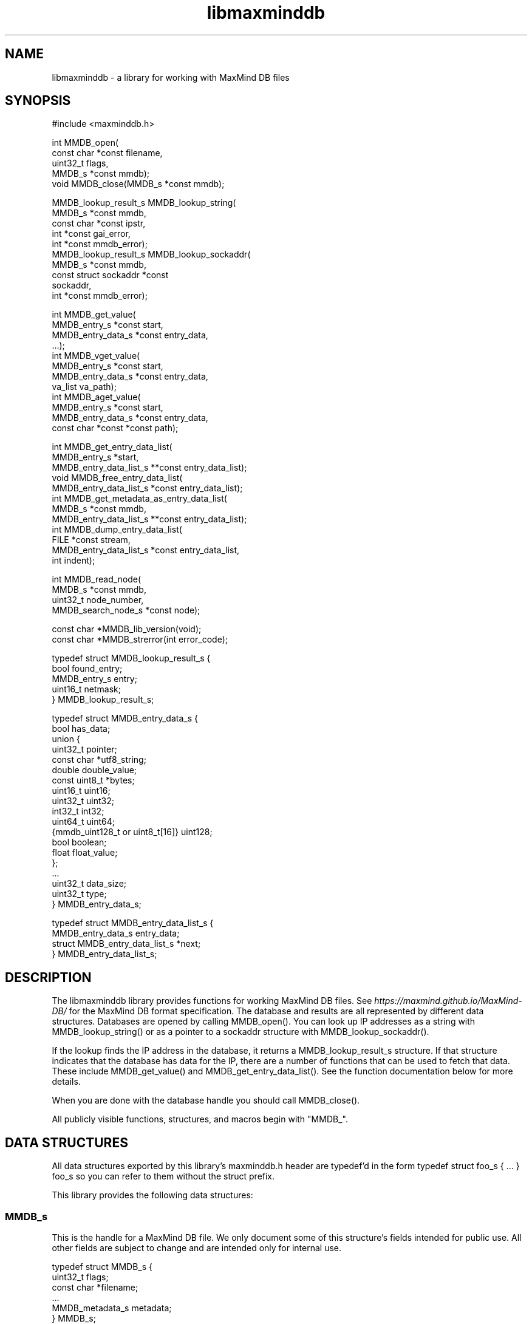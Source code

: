 .\" -*- mode: troff; coding: utf-8 -*-
.TH "libmaxminddb" "3" ""
.SH
NAME
.LP
libmaxminddb - a library for working with MaxMind DB files
.SH
SYNOPSIS
.LP
.EX
#include <maxminddb.h>

int MMDB_open(
    const char *const filename,
    uint32_t flags,
    MMDB_s *const mmdb);
void MMDB_close(MMDB_s *const mmdb);

MMDB_lookup_result_s MMDB_lookup_string(
    MMDB_s *const mmdb,
    const char *const ipstr,
    int *const gai_error,
    int *const mmdb_error);
MMDB_lookup_result_s MMDB_lookup_sockaddr(
    MMDB_s *const mmdb,
    const struct sockaddr *const
    sockaddr,
    int *const mmdb_error);

int MMDB_get_value(
    MMDB_entry_s *const start,
    MMDB_entry_data_s *const entry_data,
    ...);
int MMDB_vget_value(
    MMDB_entry_s *const start,
    MMDB_entry_data_s *const entry_data,
    va_list va_path);
int MMDB_aget_value(
    MMDB_entry_s *const start,
    MMDB_entry_data_s *const entry_data,
    const char *const *const path);

int MMDB_get_entry_data_list(
    MMDB_entry_s *start,
    MMDB_entry_data_list_s **const entry_data_list);
void MMDB_free_entry_data_list(
    MMDB_entry_data_list_s *const entry_data_list);
int MMDB_get_metadata_as_entry_data_list(
    MMDB_s *const mmdb,
    MMDB_entry_data_list_s **const entry_data_list);
int MMDB_dump_entry_data_list(
    FILE *const stream,
    MMDB_entry_data_list_s *const entry_data_list,
    int indent);

int MMDB_read_node(
    MMDB_s *const mmdb,
    uint32_t node_number,
    MMDB_search_node_s *const node);

const char *MMDB_lib_version(void);
const char *MMDB_strerror(int error_code);

typedef struct MMDB_lookup_result_s {
    bool found_entry;
    MMDB_entry_s entry;
    uint16_t netmask;
} MMDB_lookup_result_s;

typedef struct MMDB_entry_data_s {
    bool has_data;
    union {
        uint32_t pointer;
        const char *utf8_string;
        double double_value;
        const uint8_t *bytes;
        uint16_t uint16;
        uint32_t uint32;
        int32_t int32;
        uint64_t uint64;
        {mmdb_uint128_t or uint8_t[16]} uint128;
        bool boolean;
        float float_value;
    };
    ...
    uint32_t data_size;
    uint32_t type;
} MMDB_entry_data_s;

typedef struct MMDB_entry_data_list_s {
    MMDB_entry_data_s entry_data;
    struct MMDB_entry_data_list_s *next;
} MMDB_entry_data_list_s;
.EE
.SH
DESCRIPTION
.LP
The libmaxminddb library provides functions for working MaxMind DB files. See
\fIhttps://maxmind.github.io/MaxMind-DB/\fR for the MaxMind DB format
specification. The database and results are all represented by different
data structures. Databases are opened by calling \f(CRMMDB_open()\fR. You can
look up IP addresses as a string with \f(CRMMDB_lookup_string()\fR or as a
pointer to a \f(CRsockaddr\fR structure with \f(CRMMDB_lookup_sockaddr()\fR.
.PP
If the lookup finds the IP address in the database, it returns a
\f(CRMMDB_lookup_result_s\fR structure. If that structure indicates that the database
has data for the IP, there are a number of functions that can be used to fetch
that data. These include \f(CRMMDB_get_value()\fR and \f(CRMMDB_get_entry_data_list()\fR.
See the function documentation below for more details.
.PP
When you are done with the database handle you should call \f(CRMMDB_close()\fR.
.PP
All publicly visible functions, structures, and macros begin with \(dqMMDB_\(dq.
.SH
DATA STRUCTURES
.LP
All data structures exported by this library's \f(CRmaxminddb.h\fR header are
typedef'd in the form \f(CRtypedef struct foo_s { ... } foo_s\fR so you can refer to
them without the \f(CRstruct\fR prefix.
.PP
This library provides the following data structures:
.SS
\f(CRMMDB_s\fR
.LP
This is the handle for a MaxMind DB file. We only document some of this
structure's fields intended for public use. All other fields are subject to
change and are intended only for internal use.
.LP
.EX
typedef struct MMDB_s {
    uint32_t flags;
    const char *filename;
    ...
    MMDB_metadata_s metadata;
} MMDB_s;
.EE
.IP "\(bu" 3
\f(CRuint32_t flags\fR - the flags this database was opened with. See the
\f(CRMMDB_open()\fR documentation for more details.
.if n \
.sp -1
.if t \
.sp -0.25v
.IP "\(bu" 3
\f(CRconst char *filename\fR - the name of the file which was opened, as passed to
\f(CRMMDB_open()\fR.
.if n \
.sp -1
.if t \
.sp -0.25v
.IP "\(bu" 3
\f(CRMMDB_metadata_s metadata\fR - the metadata for the database.
.SS
\f(CRMMDB_metadata_s\fR and \f(CRMMDB_description_s\fR
.LP
This structure can be retrieved from the \f(CRMMDB_s\fR structure. It contains the
metadata read from the database file. Note that you may find it more convenient
to access this metadata by calling \f(CRMMDB_get_metadata_as_entry_data_list()\fR
instead.
.LP
.EX
typedef struct MMDB_metadata_s {
    uint32_t node_count;
    uint16_t record_size;
    uint16_t ip_version;
    const char *database_type;
    struct {
        size_t count;
        const char **names;
    } languages;
    uint16_t binary_format_major_version;
    uint16_t binary_format_minor_version;
    uint64_t build_epoch;
    struct {
        size_t count;
        MMDB_description_s **descriptions;
    } description;
} MMDB_metadata_s;

typedef struct MMDB_description_s {
    const char *language;
    const char *description;
} MMDB_description_s;
.EE
.PP
These structures should be mostly self-explanatory.
.PP
The \f(CRip_version\fR member should always be \f(CR4\fR or \f(CR6\fR. The
\f(CRbinary_format_major_version\fR should always be \f(CR2\fR.
.PP
There is no requirement that the database metadata include languages or
descriptions, so the \f(CRcount\fR for these parts of the metadata can be zero. All
of the other \f(CRMMDB_metadata_s\fR fields should be populated.
.SS
\f(CRMMDB_lookup_result_s\fR
.LP
This structure is returned as the result of looking up an IP address.
.LP
.EX
typedef struct MMDB_lookup_result_s {
    bool found_entry;
    MMDB_entry_s entry;
    uint16_t netmask;
} MMDB_lookup_result_s;
.EE
.PP
If the \f(CRfound_entry\fR member is false then the other members of this structure
do not contain meaningful values. Always check that \f(CRfound_entry\fR is true
first.
.PP
The \f(CRentry\fR member is used to look up the data associated with the IP address.
.PP
The \f(CRnetmask\fR member tells you what subnet the IP address belongs to in this
database. For example, if you look up the address \f(CR1.1.1.1\fR in an IPv4 database
and the returned \f(CRnetmask\fR is 16, then the address is part of the \f(CR1.1.0.0/16\fR
subnet.
.PP
If the database is an IPv6 database, the returned netmask is always an IPv6
prefix length (from 0-128), even if that database \fIalso\fR contains IPv4
networks. If you look up an IPv4 address and would like to turn the netmask
into an IPv4 netmask value, you can simply subtract \f(CR96\fR from the value.
.SS
\f(CRMMDB_result_s\fR
.LP
You don't really need to dig around in this structure. You'll get this from a
\f(CRMMDB_lookup_result_s\fR structure and pass it to various functions.
.SS
\f(CRMMDB_entry_data_s\fR
.LP
This structure is used to return a single data section entry for an IP. These
entries can in turn point to other entries, as is the case for things like maps
and arrays. Some members of this structure are not documented as they are only
for internal use.
.LP
.EX
typedef struct MMDB_entry_data_s {
    bool has_data;
    union {
        uint32_t pointer;
        const char *utf8_string;
        double double_value;
        const uint8_t *bytes;
        uint16_t uint16;
        uint32_t uint32;
        int32_t int32;
        uint64_t uint64;
        {mmdb_uint128_t or uint8_t[16]} uint128;
        bool boolean;
        float float_value;
    };
    ...
    uint32_t data_size;
    uint32_t type;
} MMDB_entry_data_s;
.EE
.PP
The \f(CRhas_data\fR member is true if data was found for a given lookup. See
\f(CRMMDB_get_value()\fR for more details. If this member is false then none of the
other values in the structure are meaningful.
.PP
The union at the beginning of the structure defines the actual data. To
determine which union member is populated you should look at the \f(CRtype\fR member.
The \f(CRpointer\fR member of the union should never be populated in any data
returned by the API. Pointers should always be resolved internally.
.PP
The \f(CRdata_size\fR member is only relevant for \f(CRutf8_string\fR and \f(CRbytes\fR data.
\f(CRutf8_string\fR is not null terminated and \f(CRdata_size\fR \fImust\fR be used to
determine its length.
.PP
The \f(CRtype\fR member can be compared to one of the \f(CRMMDB_DATA_TYPE_*\fR macros.
.SS
128-bit Integers
.LP
The handling of \f(CRuint128\fR data depends on how your platform supports 128-bit
integers, if it does so at all. With GCC 4.4 and 4.5 we can write \f(CRunsigned
int __attribute__ ((__mode__ (TI)))\fR. With newer versions of GCC (4.6+) and
clang (3.2+) we can simply write \(dqunsigned __int128\(dq.
.PP
In order to work around these differences, this library defines an
\f(CRmmdb_uint128_t\fR type. This type is defined in the \f(CRmaxminddb.h\fR header so you
can use it in your own code.
.PP
With older compilers, we can't use an integer so we instead use a 16 byte
array of \f(CRuint8_t\fR values. This is the raw data from the database.
.PP
This library provides a public macro \f(CRMMDB_UINT128_IS_BYTE_ARRAY\fR macro. If
this is true (1), then \f(CRuint128\fR values are returned as a byte array, if it is
false then they are returned as a \f(CRmmdb_uint128_t\fR integer.
.SS
Data Type Macros
.LP
This library provides a macro for every data type defined by the MaxMind DB
spec.
.IP "\(bu" 3
\f(CRMMDB_DATA_TYPE_UTF8_STRING\fR
.if n \
.sp -1
.if t \
.sp -0.25v
.IP "\(bu" 3
\f(CRMMDB_DATA_TYPE_DOUBLE\fR
.if n \
.sp -1
.if t \
.sp -0.25v
.IP "\(bu" 3
\f(CRMMDB_DATA_TYPE_BYTES\fR
.if n \
.sp -1
.if t \
.sp -0.25v
.IP "\(bu" 3
\f(CRMMDB_DATA_TYPE_UINT16\fR
.if n \
.sp -1
.if t \
.sp -0.25v
.IP "\(bu" 3
\f(CRMMDB_DATA_TYPE_UINT32\fR
.if n \
.sp -1
.if t \
.sp -0.25v
.IP "\(bu" 3
\f(CRMMDB_DATA_TYPE_MAP\fR
.if n \
.sp -1
.if t \
.sp -0.25v
.IP "\(bu" 3
\f(CRMMDB_DATA_TYPE_INT32\fR
.if n \
.sp -1
.if t \
.sp -0.25v
.IP "\(bu" 3
\f(CRMMDB_DATA_TYPE_UINT64\fR
.if n \
.sp -1
.if t \
.sp -0.25v
.IP "\(bu" 3
\f(CRMMDB_DATA_TYPE_UINT128\fR
.if n \
.sp -1
.if t \
.sp -0.25v
.IP "\(bu" 3
\f(CRMMDB_DATA_TYPE_ARRAY\fR
.if n \
.sp -1
.if t \
.sp -0.25v
.IP "\(bu" 3
\f(CRMMDB_DATA_TYPE_BOOLEAN\fR
.if n \
.sp -1
.if t \
.sp -0.25v
.IP "\(bu" 3
\f(CRMMDB_DATA_TYPE_FLOAT\fR
.LP
There are also a few types that are for internal use only:
.IP "\(bu" 3
\f(CRMMDB_DATA_TYPE_EXTENDED\fR
.if n \
.sp -1
.if t \
.sp -0.25v
.IP "\(bu" 3
\f(CRMMDB_DATA_TYPE_POINTER\fR
.if n \
.sp -1
.if t \
.sp -0.25v
.IP "\(bu" 3
\f(CRMMDB_DATA_TYPE_CONTAINER\fR
.if n \
.sp -1
.if t \
.sp -0.25v
.IP "\(bu" 3
\f(CRMMDB_DATA_TYPE_END_MARKER\fR
.LP
If you see one of these in returned data then something has gone very wrong.
The database is damaged or was generated incorrectly or there is a bug in the
libmaxminddb code.
.SS
Pointer Values and \f(CRMMDB_close()\fR
.LP
The \f(CRutf8_string\fR, \f(CRbytes\fR, and (maybe) the \f(CRuint128\fR members of this structure
are all pointers directly into the database's data section. This can either be
a \f(CRcalloc\fR'd or \f(CRmmap\fR'd block of memory. In either case, these pointers will
become invalid after \f(CRMMDB_close()\fR is called.
.PP
If you need to refer to this data after that time you should copy the data
with an appropriate function (\f(CRstrdup\fR, \f(CRmemcpy\fR, etc.).
.SS
\f(CRMMDB_entry_data_list_s\fR
.LP
This structure encapsulates a linked list of \f(CRMMDB_entry_data_s\fR structures.
.LP
.EX
typedef struct MMDB_entry_data_list_s {
    MMDB_entry_data_s entry_data;
    struct MMDB_entry_data_list_s *next;
} MMDB_entry_data_list_s;
.EE
.PP
This structure lets you look at entire map or array data entry by iterating
over the linked list.
.SS
\f(CRMMDB_search_node_s\fR
.LP
This structure encapsulates the two records in a search node. This is really
only useful if you want to write code that iterates over the entire search
tree as opposed to looking up a specific IP address.
.LP
.EX
typedef struct MMDB_search_node_s {
    uint64_t left_record;
    uint64_t right_record;
    uint8_t left_record_type;
    uint8_t right_record_type;
    MMDB_entry_s left_record_entry;
    MMDB_entry_s right_record_entry;
} MMDB_search_node_s;
.EE
.PP
The two record types will take one of the following values:
.IP "\(bu" 3
\f(CRMMDB_RECORD_TYPE_SEARCH_NODE\fR - The record points to the next search node.
.if n \
.sp -1
.if t \
.sp -0.25v
.IP "\(bu" 3
\f(CRMMDB_RECORD_TYPE_EMPTY\fR - The record is a placeholder that indicates there
is no data for the IP address. The search should end here.
.if n \
.sp -1
.if t \
.sp -0.25v
.IP "\(bu" 3
\f(CRMMDB_RECORD_TYPE_DATA\fR - The record is for data in the data section of the
database. Use the entry for the record when looking up the data for the
record.
.if n \
.sp -1
.if t \
.sp -0.25v
.IP "\(bu" 3
\f(CRMMDB_RECORD_TYPE_INVALID\fR - The record is invalid. Either an invalid node
was looked up or the database is corrupt.
.LP
The \f(CRMMDB_entry_s\fR for the record is only valid if the type is
\f(CRMMDB_RECORD_TYPE_DATA\fR. Attempts to use an entry for other record types will
result in an error or invalid data.
.SH
STATUS CODES
.LP
This library returns (or populates) status codes for many functions. These
status codes are:
.IP "\(bu" 3
\f(CRMMDB_SUCCESS\fR - everything worked
.if n \
.sp -1
.if t \
.sp -0.25v
.IP "\(bu" 3
\f(CRMMDB_FILE_OPEN_ERROR\fR - there was an error trying to open the MaxMind DB
file.
.if n \
.sp -1
.if t \
.sp -0.25v
.IP "\(bu" 3
\f(CRMMDB_IO_ERROR\fR - an IO operation failed. Check \f(CRerrno\fR for more details.
.if n \
.sp -1
.if t \
.sp -0.25v
.IP "\(bu" 3
\f(CRMMDB_CORRUPT_SEARCH_TREE_ERROR\fR - looking up an IP address in the search
tree gave us an impossible result. The database is damaged or was generated
incorrectly or there is a bug in the libmaxminddb code.
.if n \
.sp -1
.if t \
.sp -0.25v
.IP "\(bu" 3
\f(CRMMDB_INVALID_METADATA_ERROR\fR - something in the database is wrong. This
includes missing metadata keys as well as impossible values (like an
\f(CRip_version\fR of 7).
.if n \
.sp -1
.if t \
.sp -0.25v
.IP "\(bu" 3
\f(CRMMDB_UNKNOWN_DATABASE_FORMAT_ERROR\fR - The database metadata indicates that
it's major version is not 2. This library can only handle major version 2.
.if n \
.sp -1
.if t \
.sp -0.25v
.IP "\(bu" 3
\f(CRMMDB_OUT_OF_MEMORY_ERROR\fR - a memory allocation call (\f(CRmalloc\fR, etc.)
failed.
.if n \
.sp -1
.if t \
.sp -0.25v
.IP "\(bu" 3
\f(CRMMDB_INVALID_DATA_ERROR\fR - an entry in the data section contains invalid
data. For example, a \f(CRuint16\fR field is claiming to be more than 2 bytes long.
The database is probably damaged or was generated incorrectly.
.if n \
.sp -1
.if t \
.sp -0.25v
.IP "\(bu" 3
\f(CRMMDB_INVALID_LOOKUP_PATH_ERROR\fR - The lookup path passed to
\f(CRMMDB_get_value\fR, \f(CRMMDB_vget_value\fR, or \f(CRMMDB_aget_value\fR contains an array
offset that is larger than LONG\fIMAX or smaller than LONG\fRMIN.
.if n \
.sp -1
.if t \
.sp -0.25v
.IP "\(bu" 3
\f(CRMMDB_LOOKUP_PATH_DOES_NOT_MATCH_DATA_ERROR\fR - The lookup path passed to
\f(CRMMDB_get_value\fR,\f(CRMMDB_vget_value\fR, or \f(CRMMDB_aget_value\fR does not match the
data structure for the entry. There are number of reasons this can
happen. The lookup path could include a key not in a map. The lookup path
could include an array index larger than an array or smaller than the
minimum offset from the end of an array. It can also happen when the path
expects to find a map or array where none exist.
.LP
All status codes should be treated as \f(CRint\fR values.
.SS
\f(CRMMDB_strerror()\fR
.LP
.EX
const char *MMDB_strerror(int error_code)
.EE
.LP
This function takes a status code and returns an English string explaining the
status.
.SH
FUNCTIONS
.LP
This library provides the following exported functions:
.SS
\f(CRMMDB_open()\fR
.LP
.EX
int MMDB_open(
    const char *const filename,
    uint32_t flags,
    MMDB_s *const mmdb);
.EE
.LP
This function opens a handle to a MaxMind DB file. Its return value is a
status code as defined above. Always check this call's return value.
.LP
.EX
MMDB_s mmdb;
int status =
    MMDB_open(\(dq/path/to/file.mmdb\(dq, MMDB_MODE_MMAP, &mmdb);
if (MMDB_SUCCESS != status) { ... }
\&...
MMDB_close(&mmdb);
.EE
.PP
\f(CRfilename\fR must be encoded as UTF-8 on Windows.
.PP
The \f(CRMMDB_s\fR structure you pass in can be on the stack or allocated from the
heap. However, if the open is successful it will contain heap-allocated data,
so you need to close it with \f(CRMMDB_close()\fR. If the status returned is not
\f(CRMMDB_SUCCESS\fR then this library makes sure that all allocated memory is freed
before returning.
.PP
The flags currently provided are:
.IP "\(bu" 3
\f(CRMMDB_MODE_MMAP\fR - open the database with \f(CRmmap()\fR.
.LP
Passing in other values for \f(CRflags\fR may yield unpredictable results. In the
future we may add additional flags that you can bitwise-or together with the
mode, as well as additional modes.
.PP
You can also pass \f(CR0\fR as the \f(CRflags\fR value in which case the database will be
opened with the default flags. However, these defaults may change in future
releases. The current default is \f(CRMMDB_MODE_MMAP\fR.
.SS
\f(CRMMDB_close()\fR
.LP
.EX
void MMDB_close(MMDB_s *const mmdb);
.EE
.LP
This frees any allocated or mmap'd memory that is held from the \f(CRMMDB_s\fR
structure. \fIIt does not free the memory allocated for the structure itself!\fR
If you allocated the structure from the heap then you are responsible for
freeing it.
.SS
\f(CRMMDB_lookup_string()\fR
.LP
.EX
MMDB_lookup_result_s MMDB_lookup_string(
    MMDB_s *const mmdb,
    const char *const ipstr,
    int *const gai_error,
    int *const mmdb_error);
.EE
.LP
This function looks up an IP address that is passed in as a null-terminated
string. Internally it calls \f(CRgetaddrinfo()\fR to resolve the address into a
binary form. It then calls \f(CRMMDB_lookup_sockaddr()\fR to look the address up in
the database. If you have already resolved an address you can call
\f(CRMMDB_lookup_sockaddr()\fR directly, rather than resolving the address twice.
.LP
.EX
int gai_error, mmdb_error;
MMDB_lookup_result_s result =
    MMDB_lookup_string(&mmdb, \(dq1.2.3.4\(dq, &gai_error, &mmdb_error);
if (0 != gai_error) { ... }
if (MMDB_SUCCESS != mmdb_error) { ... }

if (result.found_entry) { ... }
.EE
.PP
This function always returns an \f(CRMMDB_lookup_result_s\fR structure, but you
should also check the \f(CRgai_error\fR and \f(CRmmdb_error\fR parameters. If either of
these indicates an error then the returned structure is meaningless.
.PP
If no error occurred you still need to make sure that the \f(CRfound_entry\fR member
in the returned result is true. If it's not, this means that the IP address
does not have an entry in the database.
.PP
This function will work with IPv4 addresses even when the database contains
data for both IPv4 and IPv6 addresses. The IPv4 address will be looked up as
\&'::xxx.xxx.xxx.xxx' rather than being remapped to the \f(CR::ffff:xxx.xxx.xxx.xxx\fR
block allocated for IPv4-mapped IPv6 addresses.
.PP
If you pass an IPv6 address to a database with only IPv4 data then the
\f(CRfound_entry\fR member will be false, but the \f(CRmmdb_error\fR status will still be
\f(CRMMDB_SUCCESS\fR.
.SS
\f(CRMMDB_lookup_sockaddr()\fR
.LP
.EX
MMDB_lookup_result_s MMDB_lookup_sockaddr(
    MMDB_s *const mmdb,
    const struct sockaddr *const sockaddr,
    int *const mmdb_error);
.EE
.LP
This function looks up an IP address that has already been resolved by
\f(CRgetaddrinfo()\fR.
.PP
Other than not calling \f(CRgetaddrinfo()\fR itself, this function is identical to
the \f(CRMMDB_lookup_string()\fR function.
.LP
.EX
int mmdb_error;
MMDB_lookup_result_s result =
    MMDB_lookup_sockaddr(&mmdb, address->ai_addr, &mmdb_error);
if (MMDB_SUCCESS != mmdb_error) { ... }

if (result.found_entry) { ... }
.EE
.SS
Data Lookup Functions
.LP
There are three functions for looking up data associated with an IP address.
.LP
.EX
int MMDB_get_value(
    MMDB_entry_s *const start,
    MMDB_entry_data_s *const entry_data,
    ...);
int MMDB_vget_value(
    MMDB_entry_s *const start,
    MMDB_entry_data_s *const entry_data,
    va_list va_path);
int MMDB_aget_value(
    MMDB_entry_s *const start,
    MMDB_entry_data_s *const entry_data,
    const char *const *const path);
.EE
.PP
The three functions allow three slightly different calling styles, but they
all do the same thing.
.PP
The first parameter is an \f(CRMMDB_entry_s\fR value. In most cases this will come
from the \f(CRMMDB_lookup_result_s\fR value returned by \f(CRMMDB_lookup_string()\fR or
\f(CRMMDB_lookup_sockaddr()\fR.
.PP
The second parameter is a reference to an \f(CRMMDB_entry_data_s\fR structure. This
will be populated with the data that is being looked up, if any is found. If
nothing is found, then the \f(CRhas_data\fR member of this structure will be false.
If \f(CRhas_data\fR is true then you can look at the \f(CRdata_type\fR member.
.PP
The final parameter is a lookup path. The path consists of a set of strings
representing either map keys (e.g, \(dqcity\(dq) or array indexes (e.g., \(dq0\(dq, \(dq1\(dq,
\(dq-1\(dq) to use in the lookup.
.PP
Negative array indexes will be treated as an offset from the end of the array.
For instance, \(dq-1\(dq refers to the last element of the array.
.PP
The lookup path allows you to navigate a complex data structure. For example,
given this data:
.LP
.EX
{
    \(dqnames\(dq: {
        \(dqen\(dq: \(dqGermany\(dq,
        \(dqde\(dq: \(dqDeutschland\(dq
    },
    \(dqcities\(dq: [ \(dqBerlin\(dq, \(dqFrankfurt\(dq ]
}
.EE
.PP
We could look up the English name with this code:
.LP
.EX
MMDB_lookup_result_s result =
    MMDB_lookup_sockaddr(&mmdb, address->ai_addr, &mmdb_error);
MMDB_entry_data_s entry_data;
int status =
    MMDB_get_value(&result.entry, &entry_data,
                   \(dqnames\(dq, \(dqen\(dq, NULL);
if (MMDB_SUCCESS != status) { ... }
if (entry_data.has_data) { ... }
.EE
.PP
If we wanted to find the first city the lookup path would be \f(CR\(dqcities\(dq,
\(dq0\(dq\fR. If you don't provide a lookup path at all, you'll get the entry which
corresponds to the top level map. The lookup path must always end with \f(CRNULL\fR,
regardless of which function you call.
.PP
The \f(CRMMDB_get_value\fR function takes a variable number of arguments. All of the
arguments after the \f(CRMMDB_entry_data_s *\fR structure pointer are the lookup
path. The last argument must be \f(CRNULL\fR.
.PP
The \f(CRMMDB_vget_value\fR function accepts a \f(CRva_list\fR as the lookup path. The
last element retrieved by \f(CRva_arg()\fR must be \f(CRNULL\fR.
.PP
Finally, the \f(CRMMDB_aget_value\fR accepts an array of strings as the lookup
path. The last member of this array must be \f(CRNULL\fR.
.PP
If you want to get all of the entry data at once you can call
\f(CRMMDB_get_entry_data_list()\fR instead.
.PP
For each of the three functions, the return value is a status code as
defined above.
.SS
\f(CRMMDB_get_entry_data_list()\fR
.LP
.EX
int MMDB_get_entry_data_list(
    MMDB_entry_s *start,
    MMDB_entry_data_list_s **const entry_data_list);
.EE
.LP
This function allows you to get all of the data for a complex data structure
at once, rather than looking up each piece using repeated calls to
\f(CRMMDB_get_value()\fR.
.LP
.EX
MMDB_lookup_result_s result =
    MMDB_lookup_sockaddr(&mmdb, address->ai_addr, &mmdb_error);
MMDB_entry_data_list_s *entry_data_list, *first;
int status =
    MMDB_get_entry_data_list(&result.entry, &entry_data_list);
if (MMDB_SUCCESS != status) { ... }
// save this so we can free this data later
first = entry_data_list;

while (1) {
    MMDB_entry_data_list_s *next = entry_data_list = entry_data_list->next;
    if (NULL == next) {
        break;
    }

    switch (next->entry_data.type) {
        case MMDB_DATA_TYPE_MAP: { ... }
        case MMDB_DATA_TYPE_UTF8_STRING: { ... }
        ...
    }

}

MMDB_free_entry_data_list(first);
.EE
.PP
It's up to you to interpret the \f(CRentry_data_list\fR data structure. The list is
linked in a depth-first traversal. Let's use this structure as an example:
.LP
.EX
{
    \(dqnames\(dq: {
        \(dqen\(dq: \(dqGermany\(dq,
        \(dqde\(dq: \(dqDeutschland\(dq
    },
    \(dqcities\(dq: [ \(dqBerlin\(dq, \(dqFrankfurt\(dq ]
}
.EE
.PP
The list will consist of the following items:
.IP "1." 4
MAP - top level map
.if n \
.sp -1
.if t \
.sp -0.25v
.IP "2." 4
UTF8_STRING - \(dqnames\(dq key
.if n \
.sp -1
.if t \
.sp -0.25v
.IP "3." 4
MAP - map for \(dqnames\(dq key
.if n \
.sp -1
.if t \
.sp -0.25v
.IP "4." 4
UTF8_STRING - \(dqen\(dq key
.if n \
.sp -1
.if t \
.sp -0.25v
.IP "5." 4
UTF8_STRING - value for \(dqen\(dq key
.if n \
.sp -1
.if t \
.sp -0.25v
.IP "6." 4
UTF8_STRING - \(dqde\(dq key
.if n \
.sp -1
.if t \
.sp -0.25v
.IP "7." 4
UTF8_STRING - value for \(dqde\(dq key
.if n \
.sp -1
.if t \
.sp -0.25v
.IP "8." 4
UTF8_STRING - \(dqcities\(dq key
.if n \
.sp -1
.if t \
.sp -0.25v
.IP "9." 4
ARRAY - value for \(dqcities\(dq key
.if n \
.sp -1
.if t \
.sp -0.25v
.IP "10." 4
UTF8_STRING - array[0]
.if n \
.sp -1
.if t \
.sp -0.25v
.IP "11." 4
UTF8_STRING - array[1]
.LP
The return value of the function is a status code as defined above.
.SS
\f(CRMMDB_free_entry_data_list()\fR
.LP
.EX
void MMDB_free_entry_data_list(
    MMDB_entry_data_list_s *const entry_data_list);
.EE
.LP
The \f(CRMMDB_get_entry_data_list()\fR and \f(CRMMDB_get_metadata_as_entry_data_list()\fR
functions will allocate the linked list structure from the heap. Call this
function to free the \f(CRMMDB_entry_data_list_s\fR structure.
.SS
\f(CRMMDB_get_metadata_as_entry_data_list()\fR
.LP
.EX
int MMDB_get_metadata_as_entry_data_list(
    MMDB_s *const mmdb,
    MMDB_entry_data_list_s **const entry_data_list);
.EE
.LP
This function allows you to retrieve the database metadata as a linked list of
\f(CRMMDB_entry_data_list_s\fR structures. This can be a more convenient way to deal
with the metadata than using the metadata structure directly.
.LP
.EX
    MMDB_entry_data_list_s *entry_data_list, *first;
    int status =
        MMDB_get_metadata_as_entry_data_list(&mmdb, &entry_data_list);
    if (MMDB_SUCCESS != status) { ... }
    first = entry_data_list;
    ... // do something with the data
    MMDB_free_entry_data_list(first);
.EE
.PP
The return value of the function is a status code as defined above.
.SS
\f(CRMMDB_dump_entry_data_list()\fR
.LP
.EX
int MMDB_dump_entry_data_list(
    FILE *const stream,
    MMDB_entry_data_list_s *const entry_data_list,
    int indent);
.EE
.LP
This function takes a linked list of \f(CRMMDB_entry_data_list_s\fR structures and
stringifies it to the given \f(CRstream\fR. The \f(CRindent\fR parameter is the starting
indent level for the generated output. It is incremented for nested data
structures (maps, array, etc.).
.PP
The \f(CRstream\fR must be a file handle (\f(CRstdout\fR, etc). If your platform provides
something like the GNU \f(CRopen_memstream()\fR you can use that to capture the
output as a string.
.PP
The output is formatted in a JSON-ish fashion, but values are marked with their
data type (except for maps and arrays which are shown with \(dq{}\(dq and \(dq[]\(dq
respectively).
.PP
The specific output format may change in future releases, so you should not
rely on the specific formatting produced by this function. It is intended to be
used to show data to users in a readable way and for debugging purposes.
.PP
The return value of the function is a status code as defined above.
.SS
\f(CRMMDB_read_node()\fR
.LP
.EX
int MMDB_read_node(
    MMDB_s *const mmdb,
    uint32_t node_number,
    MMDB_search_node_s *const node);
.EE
.LP
This reads a specific node in the search tree. The third argument is a
reference to an \f(CRMMDB_search_node_s\fR structure that will be populated by this
function.
.PP
The return value is a status code. If you pass a \f(CRnode_number\fR that is greater
than the number of nodes in the database, this function will return
\f(CRMMDB_INVALID_NODE_NUMBER_ERROR\fR, otherwise it will return \f(CRMMDB_SUCCESS\fR.
.PP
The first node in the search tree is always node 0. If you wanted to iterate
over the whole search tree, you would start by reading node 0 and then
following the the records that make up this node, based on the type of each
record. If the type is \f(CRMMDB_RECORD_TYPE_SEARCH_NODE\fR then the record contains
an integer for the next node to look up.
.SS
\f(CRMMDB_lib_version()\fR
.LP
.EX
const char *MMDB_lib_version(void)
.EE
.LP
This function returns the library version as a string, something like \(dq2.0.0\(dq.
.SH
EXAMPLE
.LP
.EX
#include <errno.h>
#include <maxminddb.h>
#include <stdlib.h>
#include <string.h>

int main(int argc, char **argv)
{
    char *filename = argv[1];
    char *ip_address = argv[2];

    MMDB_s mmdb;
    int status = MMDB_open(filename, MMDB_MODE_MMAP, &mmdb);

    if (MMDB_SUCCESS != status) {
        fprintf(stderr, \(dq\en  Can't open %s - %s\en\(dq,
                filename, MMDB_strerror(status));

        if (MMDB_IO_ERROR == status) {
            fprintf(stderr, \(dq    IO error: %s\en\(dq, strerror(errno));
        }
        exit(1);
    }

    int gai_error, mmdb_error;
    MMDB_lookup_result_s result =
        MMDB_lookup_string(&mmdb, ip_address, &gai_error, &mmdb_error);

    if (0 != gai_error) {
        fprintf(stderr,
                \(dq\en  Error from getaddrinfo for %s - %s\en\en\(dq,
                ip_address, gai_strerror(gai_error));
        exit(2);
    }

    if (MMDB_SUCCESS != mmdb_error) {
        fprintf(stderr,
                \(dq\en  Got an error from libmaxminddb: %s\en\en\(dq,
                MMDB_strerror(mmdb_error));
        exit(3);
    }

    MMDB_entry_data_list_s *entry_data_list = NULL;

    int exit_code = 0;
    if (result.found_entry) {
        int status = MMDB_get_entry_data_list(&result.entry,
                                              &entry_data_list);

        if (MMDB_SUCCESS != status) {
            fprintf(
                stderr,
                \(dqGot an error looking up the entry data - %s\en\(dq,
                MMDB_strerror(status));
            exit_code = 4;
            goto end;
        }

        if (NULL != entry_data_list) {
            MMDB_dump_entry_data_list(stdout, entry_data_list, 2);
        }
    } else {
        fprintf(
            stderr,
            \(dq\en  No entry for this IP address (%s) was found\en\en\(dq,
            ip_address);
        exit_code = 5;
    }

    end:
        MMDB_free_entry_data_list(entry_data_list);
        MMDB_close(&mmdb);
        exit(exit_code);
}
.EE
.SH
REQUIREMENTS
.LP
libmaxminddb requires a minimum of POSIX.1-2001 support. If not specified
at compilation time, it defaults to requesting POSIX.1-2008 support.
.SH
THREAD SAFETY
.LP
This library is thread safe when compiled and linked with a thread-safe
\f(CRmalloc\fR and \f(CRfree\fR implementation.
.SH
INSTALLATION AND SOURCE
.LP
You can download the latest release of libmaxminddb
\fBfrom GitHub\fR <\fIhttps://github.com/maxmind/libmaxminddb/releases\fR>.
.PP
\fBOur GitHub repo\fR <\fIhttps://github.com/maxmind/libmaxminddb\fR> is publicly
available. Please fork it!
.SH
BUG REPORTS AND PULL REQUESTS
.LP
Please report all issues to
\fBour GitHub issue tracker\fR <\fIhttps://github.com/maxmind/libmaxminddb/issues\fR>. We
welcome bug reports and pull requests. Please note that pull requests are
greatly preferred over patches.
.SH
AUTHORS
.LP
This library was written by Boris Zentner (\fIbzentner@maxmind.com\fR) and Dave
Rolsky (\fIdrolsky@maxmind.com\fR).
.SH
COPYRIGHT AND LICENSE
.LP
Copyright 2013-2025 MaxMind, Inc.
.PP
Licensed under the Apache License, Version 2.0 (the \(dqLicense\(dq);
you may not use this file except in compliance with the License.
You may obtain a copy of the License at
.LP
.EX
https://www.apache.org/licenses/LICENSE-2.0
.EE
.PP
Unless required by applicable law or agreed to in writing, software
distributed under the License is distributed on an \(dqAS IS\(dq BASIS,
WITHOUT WARRANTIES OR CONDITIONS OF ANY KIND, either express or implied.
See the License for the specific language governing permissions and
limitations under the License.
.SH
SEE ALSO
.LP
mmdblookup(1)

